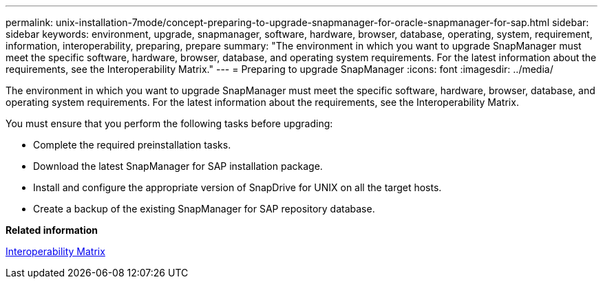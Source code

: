 ---
permalink: unix-installation-7mode/concept-preparing-to-upgrade-snapmanager-for-oracle-snapmanager-for-sap.html
sidebar: sidebar
keywords: environment, upgrade, snapmanager, software, hardware, browser, database, operating, system, requirement, information, interoperability, preparing, prepare
summary: "The environment in which you want to upgrade SnapManager must meet the specific software, hardware, browser, database, and operating system requirements. For the latest information about the requirements, see the Interoperability Matrix."
---
= Preparing to upgrade SnapManager
:icons: font
:imagesdir: ../media/

[.lead]
The environment in which you want to upgrade SnapManager must meet the specific software, hardware, browser, database, and operating system requirements. For the latest information about the requirements, see the Interoperability Matrix.

You must ensure that you perform the following tasks before upgrading:

* Complete the required preinstallation tasks.
* Download the latest SnapManager for SAP installation package.
* Install and configure the appropriate version of SnapDrive for UNIX on all the target hosts.
* Create a backup of the existing SnapManager for SAP repository database.

*Related information*

http://support.netapp.com/NOW/products/interoperability/[Interoperability Matrix^]
